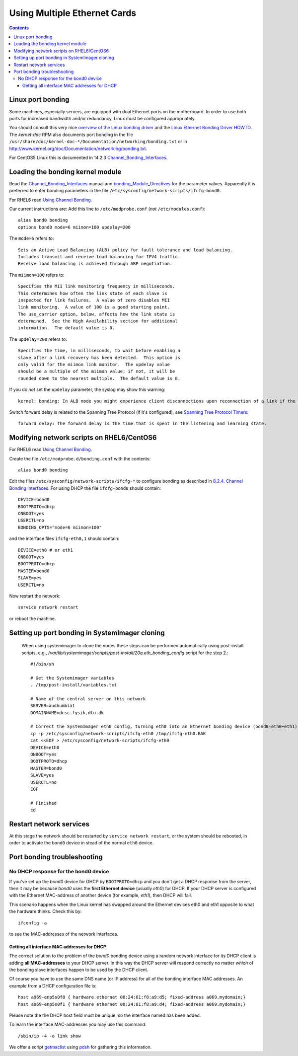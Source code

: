 .. _MultipleEthernetCards:

=============================
Using Multiple Ethernet Cards
=============================

.. Contents::

Linux port bonding
==================

Some machines, especially servers, are equipped with dual Ethernet ports on the motherboard.  
In order to use both ports for increased bandwidth and/or redundancy, Linux must be configured appropriately.

You should consult this very nice `overview of the Linux bonding driver <http://linux-net.osdl.org/index.php/Bonding>`_
and the `Linux Ethernet Bonding Driver HOWTO <http://www.mjmwired.net/kernel/Documentation/networking/bonding.txt>`_.
The *kernel-doc* RPM also documents port bonding in the file ``/usr/share/doc/kernel-doc-*/Documentation/networking/bonding.txt``
or in http://www.kernel.org/doc/Documentation/networking/bonding.txt.

For CentOS5 Linux this is documented in 14.2.3 Channel_Bonding_Interfaces_.

.. _Channel_Bonding_Interfaces: http://www.centos.org/docs/5/html/5.2/Deployment_Guide/s2-networkscripts-interfaces-chan.html

.. _bonding_Module_Directives: http://www.centos.org/docs/5/html/5.2/Deployment_Guide/s3-modules-bonding-directives.html

Loading the bonding kernel module
=================================

Read the Channel_Bonding_Interfaces_ manual and bonding_Module_Directives_ for the parameter values.
Apparently it is preferred to enter bonding parameters in the file ``/etc/sysconfig/network-scripts/ifcfg-bond0``.

For RHEL6 read `Using Channel Bonding <http://docs.redhat.com/docs/en-US/Red_Hat_Enterprise_Linux/6/html/Deployment_Guide/sec-Using_Channel_Bonding.html>`_.

Our current instructions are:
Add this line to ``/etc/modprobe.conf`` (*not* ``/etc/modules.conf``)::

  alias bond0 bonding
  options bond0 mode=6 miimon=100 updelay=200

The ``mode=6`` refers to::

  Sets an Active Load Balancing (ALB) policy for fault tolerance and load balancing.
  Includes transmit and receive load balancing for IPV4 traffic.
  Receive load balancing is achieved through ARP negotiation.

The ``miimon=100`` refers to::

	Specifies the MII link monitoring frequency in milliseconds.
	This determines how often the link state of each slave is
	inspected for link failures.  A value of zero disables MII
	link monitoring.  A value of 100 is a good starting point.
	The use_carrier option, below, affects how the link state is
	determined.  See the High Availability section for additional
	information.  The default value is 0.


The ``updelay=200`` refers to:: 

	Specifies the time, in milliseconds, to wait before enabling a
	slave after a link recovery has been detected.  This option is
	only valid for the miimon link monitor.  The updelay value
	should be a multiple of the miimon value; if not, it will be
	rounded down to the nearest multiple.  The default value is 0.

If you do *not* set the ``updelay`` parameter, the syslog may show this warning::

  kernel: bonding: In ALB mode you might experience client disconnections upon reconnection of a link if the bonding module updelay parameter (0 msec) is incompatible with the forwarding delay time of the switch

Switch forward delay is related to the Spanning Tree Protocol (if it's configured), see 
`Spanning Tree Protocol Timers <http://www.cisco.com/en/US/tech/tk389/tk621/technologies_tech_note09186a0080094954.shtml>`_::

      forward delay: The forward delay is the time that is spent in the listening and learning state.

Modifying network scripts on RHEL6/CentOS6
==========================================

For RHEL6 read `Using Channel Bonding <http://docs.redhat.com/docs/en-US/Red_Hat_Enterprise_Linux/6/html/Deployment_Guide/sec-Using_Channel_Bonding.html>`_.

Create the file ``/etc/modprobe.d/bonding.conf`` with the contents::

  alias bond0 bonding

Edit the files ``/etc/sysconfig/network-scripts/ifcfg-*`` to configure bonding as described in 
`8.2.4. Channel Bonding Interfaces <http://docs.redhat.com/docs/en-US/Red_Hat_Enterprise_Linux/6/html/Deployment_Guide/s2-networkscripts-interfaces-chan.html>`_.
For using DHCP the file ``ifcfg-bond0`` should contain::

  DEVICE=bond0
  BOOTPROTO=dhcp
  ONBOOT=yes
  USERCTL=no
  BONDING_OPTS="mode=6 miimon=100"

and the interface files ``ifcfg-eth0,1`` should contain::

  DEVICE=eth0 # or eth1
  ONBOOT=yes
  BOOTPROTO=dhcp
  MASTER=bond0
  SLAVE=yes
  USERCTL=no

Now restart the network::

  service network restart

or reboot the machine.

Setting up port bonding in SystemImager cloning
===============================================

 When using systemimager to clone the nodes these steps can be performed automatically using
 post-install scripts,
 e.g., `/var/lib/systemimager/scripts/post-install/20q.eth_bonding_config` script for the step 2.::

   #!/bin/sh

   # Get the Systemimager variables
   . /tmp/post-install/variables.txt

   # Name of the central server on this network
   SERVER=audhumbla1
   DOMAINNAME=dcsc.fysik.dtu.dk

   # Correct the SystemImager eth0 config, turning eth0 into an Ethernet bonding device (bond0=eth0+eth1)
   cp -p /etc/sysconfig/network-scripts/ifcfg-eth0 /tmp/ifcfg-eth0.BAK
   cat <<EOF > /etc/sysconfig/network-scripts/ifcfg-eth0
   DEVICE=eth0
   ONBOOT=yes
   BOOTPROTO=dhcp
   MASTER=bond0
   SLAVE=yes
   USERCTL=no
   EOF

   # Finished
   cd

Restart network services
========================

At this stage the network should be restarted by ``service network restart``,
or the system should be rebooted, 
in order to activate the ``bond0`` device in stead of the normal ``eth0`` device.

Port bonding troubleshooting
============================

No DHCP response for the bond0 device
-------------------------------------

If you've set up the *bond0* device for DHCP by ``BOOTPROTO=dhcp`` and you don't get a DHCP response from the server,
then it may be because *bond0* uses the **first Ethernet device** (usually *eth0*) for DHCP.
If your DHCP server is configured with the Ethernet MAC-address of another device (for example, *eth1*), then DHCP will fail.

This scenario happens when the Linux kernel has swapped around the Ethernet devices eth0 and eth1 opposite to what the hardware thinks.
Check this by::

  ifconfig -a

to see the MAC-addresses of the network interfaces.

Getting all interface MAC addresses for DHCP
............................................

The correct solution to the problem of the *bond0* bonding device using a random network interface for its DHCP client is adding **all MAC-addresses** to your DHCP server.
In this way the DHCP server will respond correctly no matter *which* of the bonding slave interfaces happen to be used by the DHCP client.

Of course you have to use the same DNS name (or IP address) for all of the bonding interface MAC addresses.
An example from a DHCP configuration file is::

  host a069-enp5s0f0 { hardware ethernet 00:24:81:f8:a9:d5; fixed-address a069.mydomain;}
  host a069-enp5s0f1 { hardware ethernet 00:24:81:f8:a9:d4; fixed-address a069.mydomain;}

Please note the the DHCP host field must be unique, so the interface named has been added.

To learn the interface MAC-addresses you may use this command::

  /sbin/ip -4 -o link show

We offer a script getmaclist__ using pdsh_ for gathering this information.

__ attachment:attachments/getmaclist
.. _pdsh: https://linux.die.net/man/1/pdsh
